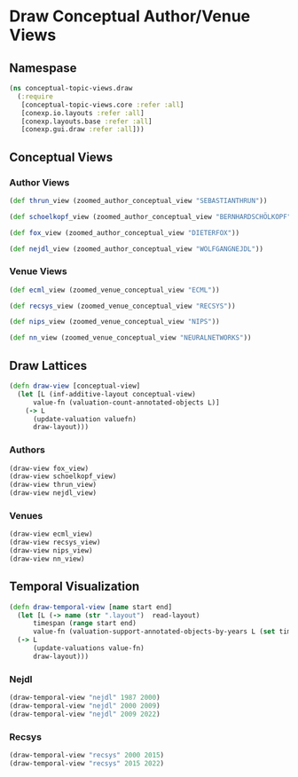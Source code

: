 * Draw Conceptual Author/Venue Views
** Namespase
#+BEGIN_SRC clojure
(ns conceptual-topic-views.draw
  (:require
   [conceptual-topic-views.core :refer :all]
   [conexp.io.layouts :refer :all]
   [conexp.layouts.base :refer :all]
   [conexp.gui.draw :refer :all]))
#+END_SRC

** Conceptual Views
*** Author Views
#+BEGIN_SRC clojure
(def thrun_view (zoomed_author_conceptual_view "SEBASTIANTHRUN"))

(def schoelkopf_view (zoomed_author_conceptual_view "BERNHARDSCHÖLKOPF"))

(def fox_view (zoomed_author_conceptual_view "DIETERFOX"))

(def nejdl_view (zoomed_author_conceptual_view "WOLFGANGNEJDL"))
#+END_SRC
*** Venue Views
#+BEGIN_SRC clojure
(def ecml_view (zoomed_venue_conceptual_view "ECML"))

(def recsys_view (zoomed_venue_conceptual_view "RECSYS"))

(def nips_view (zoomed_venue_conceptual_view "NIPS"))

(def nn_view (zoomed_venue_conceptual_view "NEURALNETWORKS"))
#+END_SRC
** Draw Lattices
#+BEGIN_SRC clojure
(defn draw-view [conceptual-view]
  (let [L (inf-additive-layout conceptual-view)
      value-fn (valuation-count-annotated-objects L)]
    (-> L
      (update-valuation valuefn)
      draw-layout)))
#+END_SRC
*** Authors
#+BEGIN_SRC clojure
(draw-view fox_view)
(draw-view schoelkopf_view)
(draw-view thrun_view)
(draw-view nejdl_view)
#+END_SRC
*** Venues
#+BEGIN_SRC clojure
(draw-view ecml_view)
(draw-view recsys_view)
(draw-view nips_view)
(draw-view nn_view)
#+END_SRC
** Temporal Visualization
#+BEGIN_SRC clojure
(defn draw-temporal-view [name start end]
  (let [L (-> name (str ".layout")  read-layout)
      timespan (range start end)
      value-fn (valuation-support-annotated-objects-by-years L (set timespan))]
  (-> L
      (update-valuations value-fn)
      draw-layout)))
#+END_SRC
*** Nejdl
#+BEGIN_SRC clojure
(draw-temporal-view "nejdl" 1987 2000)
(draw-temporal-view "nejdl" 2000 2009)
(draw-temporal-view "nejdl" 2009 2022)
#+END_SRC
*** Recsys
#+BEGIN_SRC clojure
(draw-temporal-view "recsys" 2000 2015)
(draw-temporal-view "recsys" 2015 2022)
#+END_SRC
